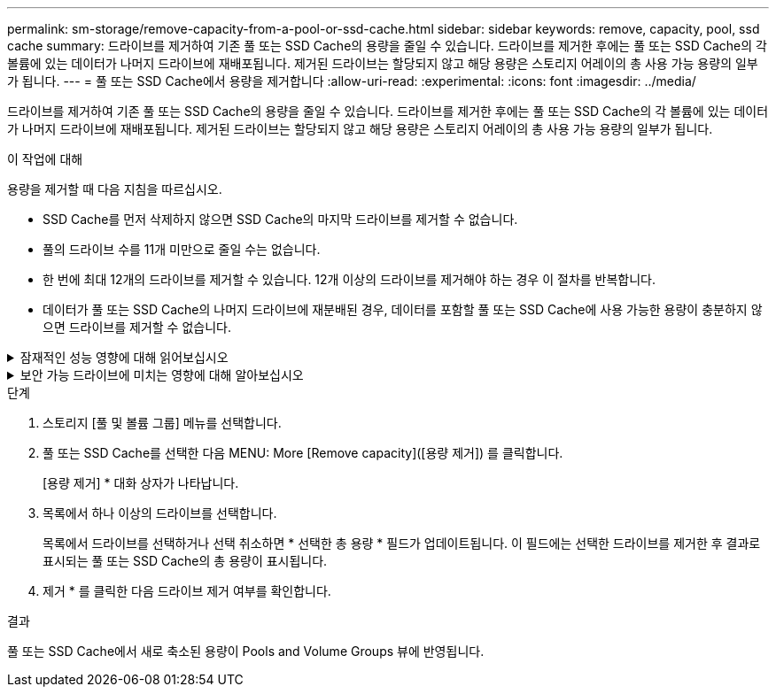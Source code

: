 ---
permalink: sm-storage/remove-capacity-from-a-pool-or-ssd-cache.html 
sidebar: sidebar 
keywords: remove, capacity, pool, ssd cache 
summary: 드라이브를 제거하여 기존 풀 또는 SSD Cache의 용량을 줄일 수 있습니다. 드라이브를 제거한 후에는 풀 또는 SSD Cache의 각 볼륨에 있는 데이터가 나머지 드라이브에 재배포됩니다. 제거된 드라이브는 할당되지 않고 해당 용량은 스토리지 어레이의 총 사용 가능 용량의 일부가 됩니다. 
---
= 풀 또는 SSD Cache에서 용량을 제거합니다
:allow-uri-read: 
:experimental: 
:icons: font
:imagesdir: ../media/


[role="lead"]
드라이브를 제거하여 기존 풀 또는 SSD Cache의 용량을 줄일 수 있습니다. 드라이브를 제거한 후에는 풀 또는 SSD Cache의 각 볼륨에 있는 데이터가 나머지 드라이브에 재배포됩니다. 제거된 드라이브는 할당되지 않고 해당 용량은 스토리지 어레이의 총 사용 가능 용량의 일부가 됩니다.

.이 작업에 대해
용량을 제거할 때 다음 지침을 따르십시오.

* SSD Cache를 먼저 삭제하지 않으면 SSD Cache의 마지막 드라이브를 제거할 수 없습니다.
* 풀의 드라이브 수를 11개 미만으로 줄일 수는 없습니다.
* 한 번에 최대 12개의 드라이브를 제거할 수 있습니다. 12개 이상의 드라이브를 제거해야 하는 경우 이 절차를 반복합니다.
* 데이터가 풀 또는 SSD Cache의 나머지 드라이브에 재분배된 경우, 데이터를 포함할 풀 또는 SSD Cache에 사용 가능한 용량이 충분하지 않으면 드라이브를 제거할 수 없습니다.


.잠재적인 성능 영향에 대해 읽어보십시오
[%collapsible]
====
* 풀 또는 SSD Cache에서 드라이브를 제거하면 볼륨 성능이 저하될 수 있습니다.
* 풀 또는 SSD Cache에서 용량을 제거할 때는 보존 용량이 사용되지 않습니다. 하지만 풀 또는 SSD Cache에 남아 있는 드라이브 수에 따라 보존 용량이 줄어들 수 있습니다.


====
.보안 가능 드라이브에 미치는 영향에 대해 알아보십시오
[%collapsible]
====
* 보안 기능이 없는 마지막 드라이브를 제거하면 모든 보안 가능 드라이브가 풀에 남아 있습니다. 이 경우 풀에 대한 보안을 설정할 수 있는 옵션이 제공됩니다.
* DA(Data Assurance)를 지원하지 않는 마지막 드라이브를 제거하면 모든 DA 가능 드라이브가 풀에 남아 있습니다.


풀에서 생성한 새 볼륨은 DA를 사용할 수 있습니다. 기존 볼륨을 DA로 사용하려면 볼륨을 삭제한 다음 다시 생성해야 합니다.

====
.단계
. 스토리지 [풀 및 볼륨 그룹] 메뉴를 선택합니다.
. 풀 또는 SSD Cache를 선택한 다음 MENU: More [Remove capacity]([용량 제거]) 를 클릭합니다.
+
[용량 제거] * 대화 상자가 나타납니다.

. 목록에서 하나 이상의 드라이브를 선택합니다.
+
목록에서 드라이브를 선택하거나 선택 취소하면 * 선택한 총 용량 * 필드가 업데이트됩니다. 이 필드에는 선택한 드라이브를 제거한 후 결과로 표시되는 풀 또는 SSD Cache의 총 용량이 표시됩니다.

. 제거 * 를 클릭한 다음 드라이브 제거 여부를 확인합니다.


.결과
풀 또는 SSD Cache에서 새로 축소된 용량이 Pools and Volume Groups 뷰에 반영됩니다.
